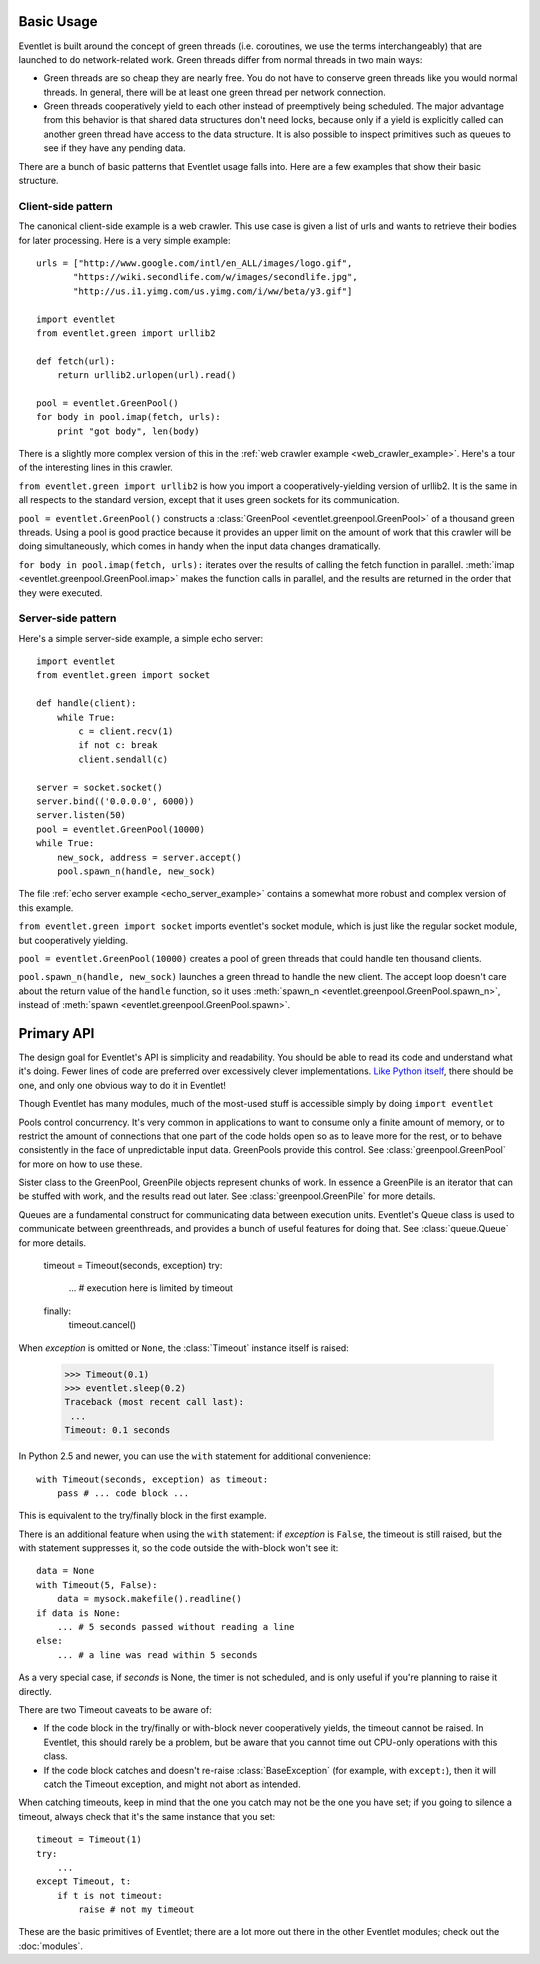 Basic Usage
=============

Eventlet is built around the concept of green threads (i.e. coroutines, we use the terms interchangeably) that are launched to do network-related work.  Green threads differ from normal threads in two main ways:

* Green threads are so cheap they are nearly free.  You do not have to conserve green threads like you would normal threads.  In general, there will be at least one green thread per network connection.
* Green threads cooperatively yield to each other instead of preemptively being scheduled.  The major advantage from this behavior is that shared data structures don't need locks, because only if a yield is explicitly called can another green thread have access to the data structure.  It is also possible to inspect primitives such as queues to see if they have any pending data.

There are a bunch of basic patterns that Eventlet usage falls into.  Here are a few examples that show their basic structure.

Client-side pattern
--------------------

The canonical client-side example is a web crawler.  This use case is given a list of urls and wants to retrieve their bodies for later processing.  Here is a very simple example::


  urls = ["http://www.google.com/intl/en_ALL/images/logo.gif",
         "https://wiki.secondlife.com/w/images/secondlife.jpg",
         "http://us.i1.yimg.com/us.yimg.com/i/ww/beta/y3.gif"]
  
  import eventlet
  from eventlet.green import urllib2  

  def fetch(url):
      return urllib2.urlopen(url).read()
  
  pool = eventlet.GreenPool()
  for body in pool.imap(fetch, urls):
      print "got body", len(body)

There is a slightly more complex version of this in the :ref:`web crawler example <web_crawler_example>`.  Here's a tour of the interesting lines in this crawler. 

``from eventlet.green import urllib2`` is how you import a cooperatively-yielding version of urllib2.  It is the same in all respects to the standard version, except that it uses green sockets for its communication.

``pool = eventlet.GreenPool()`` constructs a :class:`GreenPool <eventlet.greenpool.GreenPool>` of a thousand green threads.  Using a pool is good practice because it provides an upper limit on the amount of work that this crawler will be doing simultaneously, which comes in handy when the input data changes dramatically.

``for body in pool.imap(fetch, urls):`` iterates over the results of calling the fetch function in parallel.  :meth:`imap <eventlet.greenpool.GreenPool.imap>` makes the function calls in parallel, and the results are returned in the order that they were executed.


Server-side pattern
--------------------

Here's a simple server-side example, a simple echo server::
    
    import eventlet
    from eventlet.green import socket
    
    def handle(client):
        while True:
            c = client.recv(1)
            if not c: break
            client.sendall(c)
    
    server = socket.socket()
    server.bind(('0.0.0.0', 6000))
    server.listen(50)
    pool = eventlet.GreenPool(10000)
    while True:
        new_sock, address = server.accept()
        pool.spawn_n(handle, new_sock)

The file :ref:`echo server example <echo_server_example>` contains a somewhat more robust and complex version of this example.

``from eventlet.green import socket`` imports eventlet's socket module, which is just like the regular socket module, but cooperatively yielding.

``pool = eventlet.GreenPool(10000)`` creates a pool of green threads that could handle ten thousand clients.  

``pool.spawn_n(handle, new_sock)`` launches a green thread to handle the new client.  The accept loop doesn't care about the return value of the ``handle`` function, so it uses :meth:`spawn_n <eventlet.greenpool.GreenPool.spawn_n>`, instead of :meth:`spawn <eventlet.greenpool.GreenPool.spawn>`.


Primary API
===========

The design goal for Eventlet's API is simplicity and readability.  You should be able to read its code and understand what it's doing.  Fewer lines of code are preferred over excessively clever implementations.  `Like Python itself <http://www.python.org/dev/peps/pep-0020/>`_, there should be one, and only one obvious way to do it in Eventlet!

Though Eventlet has many modules, much of the most-used stuff is accessible simply by doing ``import eventlet``

.. function:: eventlet.spawn(func, *args, **kw)
   
   This launches a greenthread to call *func*.  Spawning off multiple greenthreads gets work done in parallel.  The return value from ``spawn`` is a :class:`greenthread.GreenThread` object, which can be used to retrieve the return value of *func*.  See :func:`greenthread.spawn` for more details.
   
.. function:: eventlet.spawn_n(func, *args, **kw)
   
   The same as :func:`spawn`, but it's not possible to retrieve the return value.  This makes execution faster.  See :func:`greenthread.spawn_n` for more details.

.. function:: eventlet.sleep(seconds)

    Suspends the current greenthread and allows others a chance to process.  See :func:`greenthread.sleep` for more details.

.. class:: eventlet.GreenPool

   Pools control concurrency.  It's very common in applications to want to consume only a finite amount of memory, or to restrict the amount of connections that one part of the code holds open so as to leave more for the rest, or to behave consistently in the face of unpredictable input data.  GreenPools provide this control.  See :class:`greenpool.GreenPool` for more on how to use these.

.. class:: eventlet.GreenPile

    Sister class to the GreenPool, GreenPile objects represent chunks of work.  In essence a GreenPile is an iterator that can be stuffed with work, and the results read out later. See :class:`greenpool.GreenPile` for more details.
    
.. class:: eventlet.Queue

    Queues are a fundamental construct for communicating data between execution units.  Eventlet's Queue class is used to communicate between greenthreads, and provides a bunch of useful features for doing that.  See :class:`queue.Queue` for more details.
    
.. class:: eventlet.Timeout
    Raises *exception* in the current greenthread after *timeout* seconds::

        timeout = Timeout(seconds, exception)
        try:
            ... # execution here is limited by timeout
        finally:
            timeout.cancel()

    When *exception* is omitted or ``None``, the :class:`Timeout` instance 
    itself is raised:

        >>> Timeout(0.1)
        >>> eventlet.sleep(0.2)
        Traceback (most recent call last):
         ...
        Timeout: 0.1 seconds

    In Python 2.5 and newer, you can use the  ``with`` statement for additional 
    convenience::

        with Timeout(seconds, exception) as timeout:
            pass # ... code block ...

    This is equivalent to the try/finally block in the first example.  
    
    There is an additional feature when using the ``with`` statement: if 
    *exception* is ``False``, the timeout is still raised, but the with 
    statement suppresses it, so the code outside the with-block won't see it::

        data = None
        with Timeout(5, False):
            data = mysock.makefile().readline()
        if data is None:
            ... # 5 seconds passed without reading a line
        else:
            ... # a line was read within 5 seconds
            
    As a very special case, if *seconds* is None, the timer is not scheduled, 
    and is only useful if you're planning to raise it directly.

    There are two Timeout caveats to be aware of:
    
    * If the code block in the try/finally or with-block never cooperatively yields, the timeout cannot be raised.  In Eventlet, this should rarely be a problem, but be aware that you cannot time out CPU-only operations with this class.
    * If the code block catches and doesn't re-raise :class:`BaseException`  (for example, with ``except:``), then it will catch the Timeout exception, and might not abort as intended.

    When catching timeouts, keep in mind that the one you catch may not be the
    one you have set; if you going to silence a timeout, always check that it's
    the same instance that you set::

        timeout = Timeout(1)
        try:
            ...
        except Timeout, t:
            if t is not timeout:
                raise # not my timeout                


.. function:: eventlet.with_timeout(seconds, function, *args, **kwds)

    Wrap a call to some (yielding) function with a timeout; if the called
    function fails to return before the timeout, cancel it and return a flag
    value.

    :param seconds: seconds before timeout occurs
    :type seconds: int or float
    :param func: the callable to execute with a timeout; it must cooperatively yield, or else the timeout will not be able to trigger
    :param \*args: positional arguments to pass to *func*
    :param \*\*kwds: keyword arguments to pass to *func*
    :param timeout_value: value to return if timeout occurs (by default raises
      :class:`Timeout`)
      
    :rtype: Value returned by *func* if *func* returns before *seconds*, else
      *timeout_value* if provided, else raises :class:`Timeout`.

    :exception Timeout: if *func* times out and no ``timeout_value`` has
      been provided.
    :exception: Any exception raised by *func*

    Example::

        data = with_timeout(30, urllib2.open, 'http://www.google.com/', timeout_value="")

    Here *data* is either the result of the ``get()`` call, or the empty string 
    if it took too long to return.  Any exception raised by the ``get()`` call 
    is passed through to the caller.
    
These are the basic primitives of Eventlet; there are a lot more out there in the other Eventlet modules; check out the :doc:`modules`.
